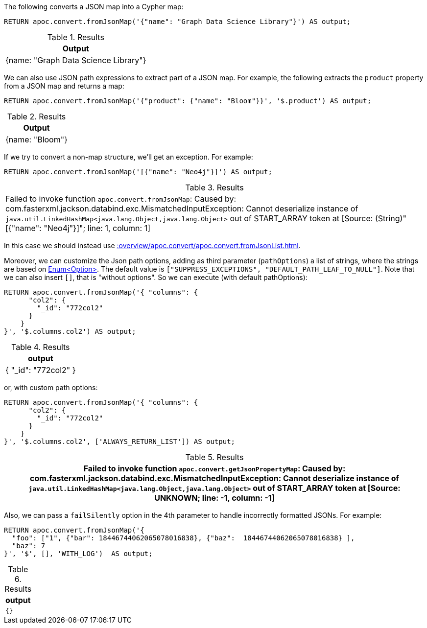The following converts a JSON map into a Cypher map:

[source, cypher]
----
RETURN apoc.convert.fromJsonMap('{"name": "Graph Data Science Library"}') AS output;
----

.Results
[opts="header"]
|===
| Output
| {name: "Graph Data Science Library"}
|===

We can also use JSON path expressions to extract part of a JSON map.
For example, the following extracts the `product` property from a JSON map and returns a map:

[source, cypher]
----
RETURN apoc.convert.fromJsonMap('{"product": {"name": "Bloom"}}', '$.product') AS output;
----

.Results
[opts="header"]
|===
| Output
| {name: "Bloom"}
|===

If we try to convert a non-map structure, we'll get an exception.
For example:

[source, cypher]
----
RETURN apoc.convert.fromJsonMap('[{"name": "Neo4j"}]') AS output;
----

.Results
|===
| Failed to invoke function `apoc.convert.fromJsonMap`: Caused by: com.fasterxml.jackson.databind.exc.MismatchedInputException: Cannot deserialize instance of `java.util.LinkedHashMap<java.lang.Object,java.lang.Object>` out of START_ARRAY token
at [Source: (String)"[{"name": "Neo4j"}]"; line: 1, column: 1]
|===

In this case we should instead use xref::overview/apoc.convert/apoc.convert.fromJsonList.adoc[].


Moreover, we can customize the Json path options, adding as third parameter (`pathOptions`) a list of strings,
where the strings are based on https://javadoc.io/doc/com.jayway.jsonpath/json-path/{json-path-version}/com/jayway/jsonpath/Option.html[Enum<Option>].
The default value is `["SUPPRESS_EXCEPTIONS", "DEFAULT_PATH_LEAF_TO_NULL"]`. Note that we can also insert `[]`, that is "without options".
So we can execute (with default pathOptions):

[source, cypher]
----
RETURN apoc.convert.fromJsonMap('{ "columns": {
      "col2": {
        "_id": "772col2"
      }
    }
}', '$.columns.col2') AS output;
----

.Results
[opts="header"]
|===
| output
| { "_id": "772col2" }
|===

or, with custom path options:

[source, cypher]
----
RETURN apoc.convert.fromJsonMap('{ "columns": {
      "col2": {
        "_id": "772col2"
      }
    }
}', '$.columns.col2', ['ALWAYS_RETURN_LIST']) AS output;
----

.Results
[opts="header"]
|===
| Failed to invoke function `apoc.convert.getJsonPropertyMap`: Caused by: com.fasterxml.jackson.databind.exc.MismatchedInputException: Cannot deserialize instance of `java.util.LinkedHashMap<java.lang.Object,java.lang.Object>` out of START_ARRAY token at [Source: UNKNOWN; line: -1, column: -1]
|===

Also, we can pass a `failSilently` option in the 4th parameter to handle incorrectly formatted JSONs.
For example:

[source, cypher]
----
RETURN apoc.convert.fromJsonMap('{
  "foo": ["1", {"bar": 18446744062065078016838}, {"baz":  18446744062065078016838} ],
  "baz": 7
}', '$', [], 'WITH_LOG')  AS output;
----

.Results
[opts="header"]
|===
| output
a|
[source,json]
----
{}
----
|===
